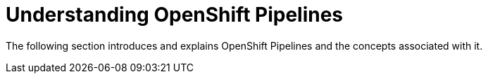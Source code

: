 :parent-context-of-understanding-openshift-pipelines: {context}

[id='understanding-openshift-pipelines_{context}']
= Understanding OpenShift Pipelines

:context: understanding-openshift-pipelines

The following section introduces and explains OpenShift Pipelines and the concepts associated with it.

// include::con_introduction-to-openshift-pipelines.adoc[leveloffset=+1]

// include::con_openshift-pipeline-concepts.adoc[leveloffset=+1]


:context: {parent-context-of-understanding-openshift-pipelines}
